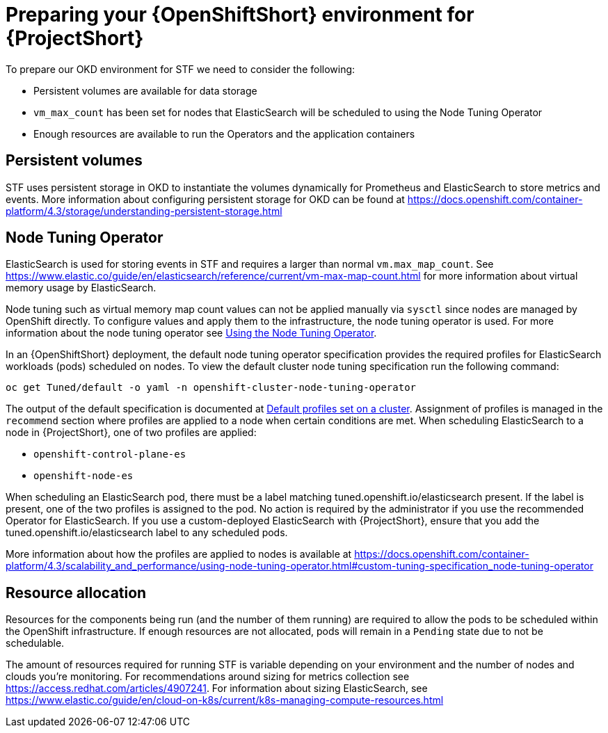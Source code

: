 // Module included in the following assemblies:
//
// <List assemblies here, each on a new line>

// This module can be included from assemblies using the following include statement:
// include::<path>/proc_preparing-your-openshift-environment-for-stf.adoc[leveloffset=+1]

// The file name and the ID are based on the module title. For example:
// * file name: proc_doing-procedure-a.adoc
// * ID: [id='proc_doing-procedure-a_{context}']
// * Title: = Doing procedure A
//
// The ID is used as an anchor for linking to the module. Avoid changing
// it after the module has been published to ensure existing links are not
// broken.
//
// The `context` attribute enables module reuse. Every module's ID includes
// {context}, which ensures that the module has a unique ID even if it is
// reused multiple times in a guide.
//
// Start the title with a verb, such as Creating or Create. See also
// _Wording of headings_ in _The IBM Style Guide_.
[id='preparing-your-openshift-environment-for-stf_{context}']
= Preparing your {OpenShiftShort} environment for {ProjectShort}

To prepare our OKD environment for STF we need to consider the following:

* Persistent volumes are available for data storage
* `vm_max_count` has been set for nodes that ElasticSearch will be scheduled to using the Node Tuning Operator
* Enough resources are available to run the Operators and the application containers

== Persistent volumes

STF uses persistent storage in OKD to instantiate the volumes dynamically for Prometheus and ElasticSearch to store metrics and events. More information about configuring persistent storage for OKD can be found at https://docs.openshift.com/container-platform/4.3/storage/understanding-persistent-storage.html

== Node Tuning Operator

ElasticSearch is used for storing events in STF and requires a larger than normal `vm.max_map_count`. See https://www.elastic.co/guide/en/elasticsearch/reference/current/vm-max-map-count.html for more information about virtual memory usage by ElasticSearch.

Node tuning such as virtual memory map count values can not be applied manually via `sysctl` since nodes are managed by OpenShift directly. To configure values and apply them to the infrastructure, the node tuning operator is used. For more information about the node tuning operator see https://docs.openshift.com/container-platform/4.3/scalability_and_performance/using-node-tuning-operator.html[Using the Node Tuning Operator].

In an {OpenShiftShort} deployment, the default node tuning operator specification provides the required profiles for ElasticSearch workloads (pods) scheduled on nodes. To view the default cluster node tuning specification run the following command:

[source,bash]
----
oc get Tuned/default -o yaml -n openshift-cluster-node-tuning-operator
----

The output of the default specification is documented at https://docs.openshift.com/container-platform/4.3/scalability_and_performance/using-node-tuning-operator.html#custom-tuning-default-profiles-set_node-tuning-operator[Default profiles set on a cluster]. Assignment of profiles is managed in the `recommend` section where profiles are applied to a node when certain conditions are met. When scheduling ElasticSearch to a node in {ProjectShort}, one of two profiles are applied:

* `openshift-control-plane-es`
* `openshift-node-es`

When scheduling an ElasticSearch pod, there must be a label matching tuned.openshift.io/elasticsearch present. If the label is present, one of the two profiles is assigned to the pod. No action is required by the administrator if you use the recommended Operator for ElasticSearch. If you use a custom-deployed ElasticSearch with {ProjectShort}, ensure that you add the tuned.openshift.io/elasticsearch label to any scheduled pods.

More information about how the profiles are applied to nodes is available at https://docs.openshift.com/container-platform/4.3/scalability_and_performance/using-node-tuning-operator.html#custom-tuning-specification_node-tuning-operator

== Resource allocation

Resources for the components being run (and the number of them running) are required to allow the pods to be scheduled within the OpenShift infrastructure. If enough resources are not allocated, pods will remain in a `Pending` state due to not be schedulable.

The amount of resources required for running STF is variable depending on your environment and the number of nodes and clouds you're monitoring. For recommendations around sizing for metrics collection see https://access.redhat.com/articles/4907241. For information about sizing ElasticSearch, see https://www.elastic.co/guide/en/cloud-on-k8s/current/k8s-managing-compute-resources.html
